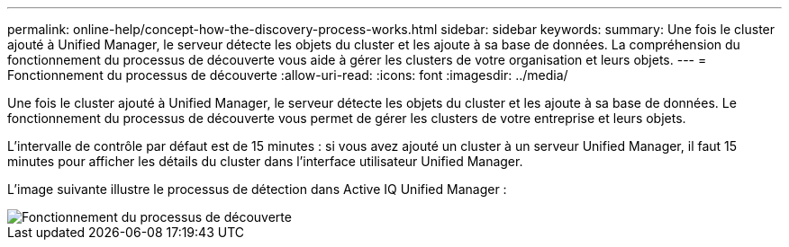 ---
permalink: online-help/concept-how-the-discovery-process-works.html 
sidebar: sidebar 
keywords:  
summary: Une fois le cluster ajouté à Unified Manager, le serveur détecte les objets du cluster et les ajoute à sa base de données. La compréhension du fonctionnement du processus de découverte vous aide à gérer les clusters de votre organisation et leurs objets. 
---
= Fonctionnement du processus de découverte
:allow-uri-read: 
:icons: font
:imagesdir: ../media/


[role="lead"]
Une fois le cluster ajouté à Unified Manager, le serveur détecte les objets du cluster et les ajoute à sa base de données. Le fonctionnement du processus de découverte vous permet de gérer les clusters de votre entreprise et leurs objets.

L'intervalle de contrôle par défaut est de 15 minutes : si vous avez ajouté un cluster à un serveur Unified Manager, il faut 15 minutes pour afficher les détails du cluster dans l'interface utilisateur Unified Manager.

L'image suivante illustre le processus de détection dans Active IQ Unified Manager :

image::../media/discovery-process-oc-6-0.gif[Fonctionnement du processus de découverte]
